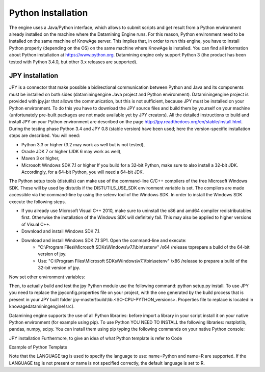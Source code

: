 Python Installation
================

The engine uses a Java/Python interface, which allows to submit scripts and get result from a Python environment already installed on the machine where the Datamining Engine runs. For this reason, Python environment need to be installed on the same machine of KnowAge server. This implies that, in order to run this engine, you have to install Python properly (depending on the OS) on the same machine where KnowAge is installed. You can find all information about Python installation at https://www.python.org. Datamining engine only support Python 3 (the product has been tested with Python 3.4.0, but other 3.x releases are supported).
 
JPY installation
-------------------

JPY is a connector that make possible a bidirectional communication between Python and Java and its components must be installed on both sides (dataminingengine Java project and Python environment). Dataminingengine project is provided with jpy.jar that allows the communication, but this is not sufficient, because JPY must be installed on your Python environment. To do this you have to download the JPY source files and build them by yourself on your machine (unfortunately pre-built packages are not made available yet by JPY creators). All the detailed instructions to build and install JPY on your Python environment are described on the page http://jpy.readthedocs.org/en/stable/install.html. During the testing phase Python 3.4 and JPY 0.8 (stable version) have been used; here the version-specific installation steps are described. You will need:

*  Python 3.3 or higher (3.2 may work as well but is not tested),
*  Oracle JDK 7 or higher (JDK 6 may work as well),
*  Maven 3 or higher,
*  Microsoft Windows SDK 7.1 or higher If you build for a 32-bit Python, make sure to also install a 32-bit JDK. Accordingly, for a 64-bit Python, you will need a 64-bit JDK.

The Python setup tools (distutils) can make use of the command-line C/C++ compilers of the free Microsoft Windows SDK. These will by used by distutils if the DISTUTILS_USE_SDK environment variable is set. The compilers are made accessible via the command-line by using the setenv tool of the Windows SDK. In order to install the Windows SDK execute the following steps.

* If you already use Microsoft Visual C++ 2010, make sure to uninstall the x86 and amd64 compiler redistributables first. Otherwise the installation of the Windows SDK will definitely fail. This may also be applied to higher versions of Visual C++.
* Download and install Windows SDK 7.1.
* Download and install Windows SDK 7.1 SP1. Open the command-line and execute:
	* "C:\\Program Files\\Microsoft SDKs\\Windows\\v7.1\\bin\\setenv" /x64 /release toprepare a build of the 64-bit version of jpy.
	* Use: "C:\\Program Files\\Microsoft SDKs\\Windows\\v7.1\\bin\\setenv" /x86 /release to prepare a build of the 32-bit version of jpy. 
   
Now set other environment variables:

.. code-block:: bash
    :linenos:

    SET DISTUTILS_USE_SDK=1
	SET JAVA_HOME=%JDK_HOME%
	SET PATH=%JDK_HOME%\jre\bin\server;%PATH%

Then, to actually build and test the jpy Python module use the following command: python setup.py install.
To use JPY you need to replace the jpyconfig.properties file on your project, with the one generated by the build process that is present in your JPY built folder jpy-master\ *\\*\ build\ *\\*\ lib.<SO-CPU-PYTHON_versions>. Properties file to replace is located in knowagedataminingengine\ *\\*\ src\ *\\*.

Datamining engine supports the use of all Python libraries: before import a library in your script install it on your native Python environment (for example using pip). To use Python YOU NEED TO INSTALL the following libraries: matplotlib, pandas, numpy, scipy. You can install them using pip typing the following commands on your native Python console:

.. code-block:: python
    :linenos:
    
	pip install pandas
	pip install numpy 
	pip install scipy 
	pip install matplotlib.

JPY installation Furthermore, to give an idea of what Python template is refer to Code

Example of Python Template 

.. code-block:: xml
    :linenos:
    
	<?xml version="1.0" encoding="ISO-8859-15"?> 
    <DATA_MINING>            
        <LANGUAGE name="Python"/>                                          
        <DATASETS>                                                         
            <DATASET name="df" readType="csv" type="file" label="HairEyeColor" canUpload="true"><![CDATA[sep=',']]>
            </DATASET>                                                         
        </DATASETS>                                                        
        <SCRIPTS>                                                          
            <SCRIPT name="test01" mode="auto" datasets="df" label="HairEyeColor" libraries="csv,os,pandas,numpy">              
                <![CDATA[ print(df.ix[0,0]) y=df.ix[0,0] ]]>                                                                
            </SCRIPT>                                                          
        </SCRIPTS>                                                         
        <COMMANDS>                                                         
			<COMMAND name="testcommand" scriptName="test01" label="test01"  mode=" auto">
                <OUTPUTS>                                                          
			        <OUTPUT type="text" name="first_element" value="y" function=""  mode="manual" label="first_element"/>
                </OUTPUTS>                                                         
            </COMMAND>                                                         
        </COMMANDS>                                                        
    </DATA_MINING>

Note that the LANGUAGE tag is used to specify the language to use: name=Python and name=R are supported. If the LANGUAGE tag is not present or name is not specified correctly, the default language is set to R.
